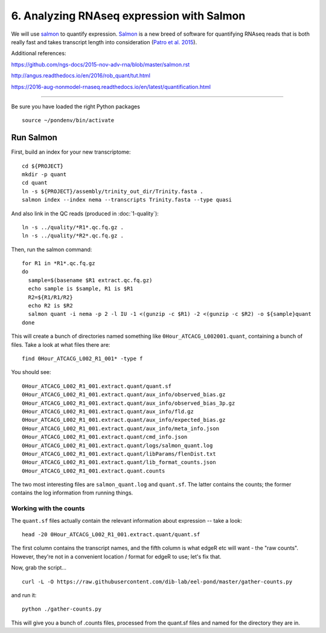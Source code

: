 ==========================================
6. Analyzing RNAseq expression with Salmon
==========================================

We will use `salmon <http://salmon.readthedocs.org/en/latest/>`__ to
quantify expression. `Salmon
<https://github.com/COMBINE-lab/salmon>`__ is a new breed of software
for quantifying RNAseq reads that is both really fast and takes
transcript length into consideration (`Patro et al. 2015
<http://biorxiv.org/content/early/2015/06/27/021592>`__).

Additional references:

https://github.com/ngs-docs/2015-nov-adv-rna/blob/master/salmon.rst

http://angus.readthedocs.io/en/2016/rob_quant/tut.html

https://2016-aug-nonmodel-rnaseq.readthedocs.io/en/latest/quantification.html

----

Be sure you have loaded the right Python packages
::

   source ~/pondenv/bin/activate

Run Salmon
==========

First, build an index for your new transcriptome:
::

   cd ${PROJECT}
   mkdir -p quant
   cd quant
   ln -s ${PROJECT}/assembly/trinity_out_dir/Trinity.fasta .
   salmon index --index nema --transcripts Trinity.fasta --type quasi

And also link in the QC reads (produced in :doc:`1-quality`):
::

   ln -s ../quality/*R1*.qc.fq.gz .
   ln -s ../quality/*R2*.qc.fq.gz .

Then, run the salmon command:
::

  for R1 in *R1*.qc.fq.gz
  do
    sample=$(basename $R1 extract.qc.fq.gz)
    echo sample is $sample, R1 is $R1
    R2=${R1/R1/R2}
    echo R2 is $R2
    salmon quant -i nema -p 2 -l IU -1 <(gunzip -c $R1) -2 <(gunzip -c $R2) -o ${sample}quant
  done

This will create a bunch of directories named something like
``0Hour_ATCACG_L002001.quant``, containing a bunch of files. Take a
look at what files there are:
::

    find 0Hour_ATCACG_L002_R1_001* -type f

You should see::

    0Hour_ATCACG_L002_R1_001.extract.quant/quant.sf
    0Hour_ATCACG_L002_R1_001.extract.quant/aux_info/observed_bias.gz
    0Hour_ATCACG_L002_R1_001.extract.quant/aux_info/observed_bias_3p.gz
    0Hour_ATCACG_L002_R1_001.extract.quant/aux_info/fld.gz
    0Hour_ATCACG_L002_R1_001.extract.quant/aux_info/expected_bias.gz
    0Hour_ATCACG_L002_R1_001.extract.quant/aux_info/meta_info.json
    0Hour_ATCACG_L002_R1_001.extract.quant/cmd_info.json
    0Hour_ATCACG_L002_R1_001.extract.quant/logs/salmon_quant.log
    0Hour_ATCACG_L002_R1_001.extract.quant/libParams/flenDist.txt
    0Hour_ATCACG_L002_R1_001.extract.quant/lib_format_counts.json
    0Hour_ATCACG_L002_R1_001.extract.quant.counts

The two most interesting files are ``salmon_quant.log`` and
``quant.sf``. The latter contains the counts; the former contains the
log information from running things.

Working with the counts
-----------------------

The ``quant.sf`` files actually contain the relevant information about
expression -- take a look::

   head -20 0Hour_ATCACG_L002_R1_001.extract.quant/quant.sf

The first column contains the transcript names, and the
fifth column is what edgeR etc will want - the "raw counts".
However, they're not in a convenient location / format for edgeR to use;
let's fix that.

Now, grab the script...

::

   curl -L -O https://raw.githubusercontent.com/dib-lab/eel-pond/master/gather-counts.py

and run it::

   python ./gather-counts.py

This will give you a bunch of .counts files, processed from the quant.sf files
and named for the directory they are in.
